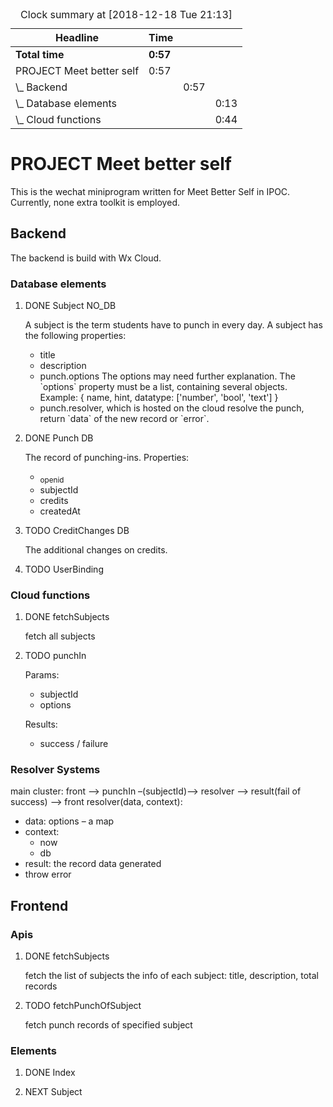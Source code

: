 #+BEGIN: clocktable :scope file :maxlevel 3
#+CAPTION: Clock summary at [2018-12-18 Tue 21:13]
| Headline                 | Time   |      |      |
|--------------------------+--------+------+------|
| *Total time*             | *0:57* |      |      |
|--------------------------+--------+------+------|
| PROJECT Meet better self | 0:57   |      |      |
| \_  Backend              |        | 0:57 |      |
| \_    Database elements  |        |      | 0:13 |
| \_    Cloud functions    |        |      | 0:44 |
#+END:

* PROJECT Meet better self
  DEADLINE: <2018-12-29 Sat>
  This is the wechat miniprogram written for Meet Better Self in IPOC.
  Currently, none extra toolkit is employed.

** Backend
   The backend is build with Wx Cloud.

*** Database elements
**** DONE Subject                                                     :NO_DB:
     CLOSED: [2018-12-18 Tue 16:33] SCHEDULED: <2018-12-17 Mon>
     :LOGBOOK:
     - State "DONE"       from "DELEGATED"  [2018-12-18 Tue 16:33]
     - State "DELEGATED"  from "DONE"       [2018-12-18 Tue 13:56]
     - State "DONE"       from "NEXT"       [2018-12-18 Tue 13:50]
     CLOCK: [2018-12-18 Tue 13:37]--[2018-12-18 Tue 13:50] =>  0:13
     :END:
     A subject is the term students have to punch in every day.
     A subject has the following properties:
     - title
     - description
     - punch.options
       The options may need further explanation.
       The `options` property must be a list, containing several objects.
       Example:
       { name, hint, datatype: ['number', 'bool', 'text'] }
     - punch.resolver, which is hosted on the cloud
       resolve the punch, return `data` of the new record or `error`.

**** DONE Punch                                                                 :DB:
     CLOSED: [2018-12-18 Tue 22:10]
     :LOGBOOK:
     - State "DONE"       from "NEXT"       [2018-12-18 Tue 22:10]
     :END:
     The record of punching-ins.
     Properties:
     - _openid
     - subjectId
     - credits
     - createdAt

**** TODO CreditChanges                                                  :DB:
     The additional changes on credits.
**** TODO UserBinding
*** Cloud functions
**** DONE fetchSubjects
     CLOSED: [2018-12-18 Tue 15:10] SCHEDULED: <2018-12-17 Mon>
     :LOGBOOK:
     - State "DONE"       from "NEXT"       [2018-12-18 Tue 15:10]
     CLOCK: [2018-12-18 Tue 13:51]--[2018-12-18 Tue 14:35] =>  0:44
     :END:
     fetch all subjects
**** TODO punchIn
     Params:
     - subjectId
     - options
     Results:
     - success / failure
*** Resolver Systems
    main cluster:
    front --> punchIn --(subjectId)--> resolver --> result(fail of success) --> front
    resolver(data, context):
      - data: options -- a map
      - context:
        - now
        - db
      - result: the record data generated
      - throw error

** Frontend
*** Apis
**** DONE fetchSubjects
     CLOSED: [2018-12-18 Tue 16:31] SCHEDULED: <2018-12-17 Mon>
     :LOGBOOK:
     - State "DONE"       from "NEXT"       [2018-12-18 Tue 16:31]
     :END:
     fetch the list of subjects
     the info of each subject: title, description, total records
**** TODO fetchPunchOfSubject
     fetch punch records of specified subject
*** Elements
**** DONE Index
     CLOSED: [2018-12-18 Tue 16:34]
     :LOGBOOK:
     - State "DONE"       from              [2018-12-18 Tue 16:34]
     :END:
**** NEXT Subject
